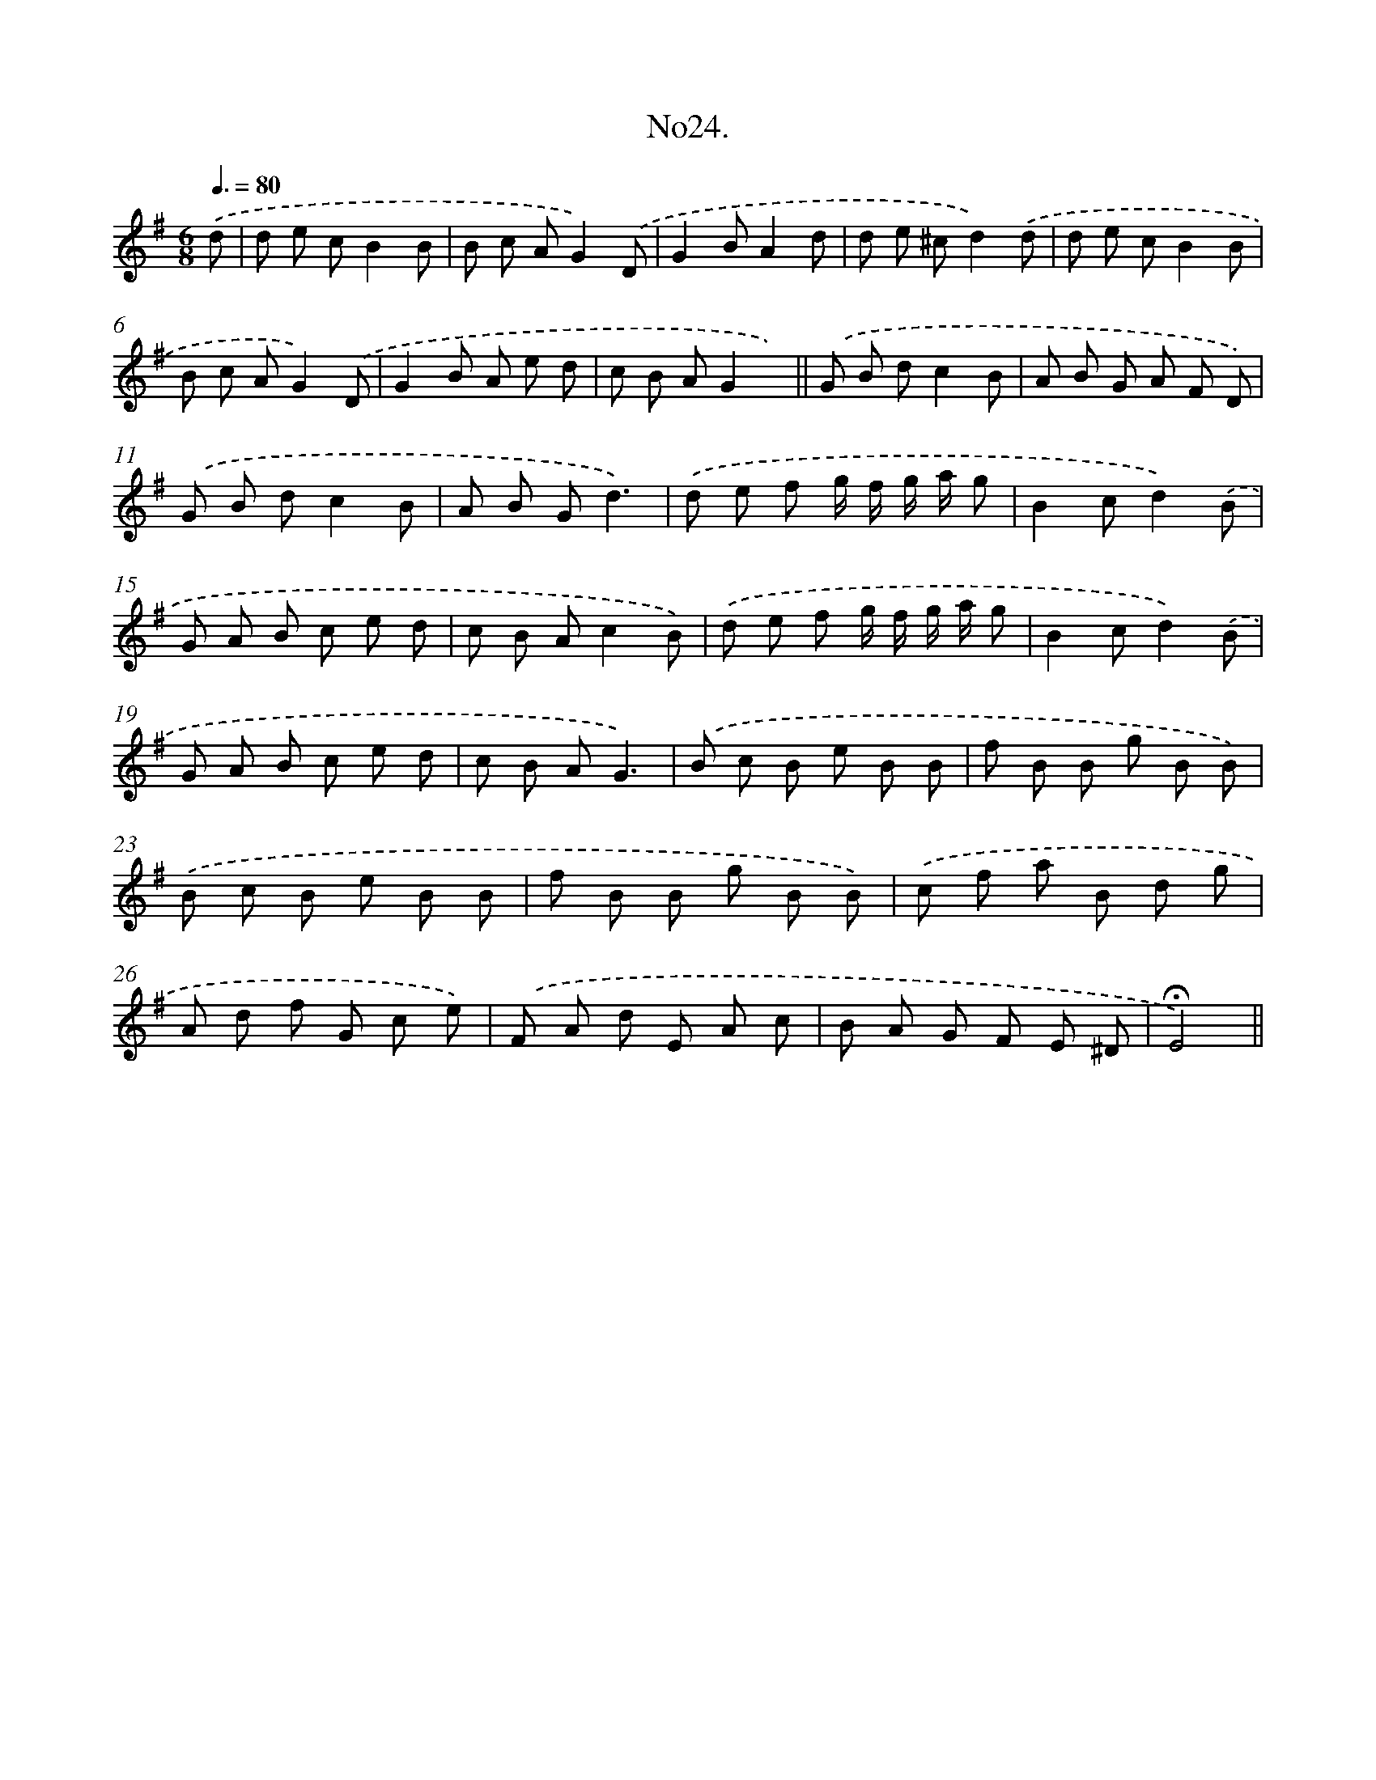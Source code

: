 X: 13679
T: No24.
%%abc-version 2.0
%%abcx-abcm2ps-target-version 5.9.1 (29 Sep 2008)
%%abc-creator hum2abc beta
%%abcx-conversion-date 2018/11/01 14:37:36
%%humdrum-veritas 1646525702
%%humdrum-veritas-data 272469532
%%continueall 1
%%barnumbers 0
L: 1/8
M: 6/8
Q: 3/8=80
K: G clef=treble
.('d [I:setbarnb 1]|
d e cB2B |
B c AG2).('D |
G2BA2d |
d e ^cd2).('d |
d e cB2B |
B c AG2).('D |
G2B A e d |
c B AG2x) ||
.('G B dc2B [I:setbarnb 10]|
A B G A F D) |
.('G B dc2B |
A B Gd3) |
.('d e f g/ f/ g/ a/ g |
B2cd2).('B |
G A B c e d |
c B Ac2B) |
.('d e f g/ f/ g/ a/ g |
B2cd2).('B |
G A B c e d |
c B AG3) |
.('B c B e B B |
f B B g B B) |
.('B c B e B B |
f B B g B B) |
.('c f a B d g |
A d f G c e) |
.('F A d E A c |
B A G F E ^D |
!fermata!E4) ||
